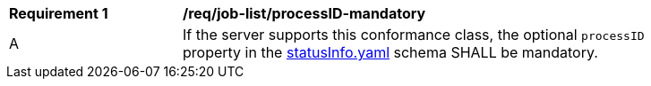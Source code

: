 [[req_job-list_processID-mandatory]]
[width="90%",cols="2,6a"]
|===
^|*Requirement {counter:req-id}* |*/req/job-list/processID-mandatory*
^|A |If the server supports this conformance class, the optional `processID` property in the https://raw.githubusercontent.com/opengeospatial/ogcapi-processes/master/core/openapi/schemas/statusInfo.yaml[statusInfo.yaml] schema SHALL be mandatory.
|===
